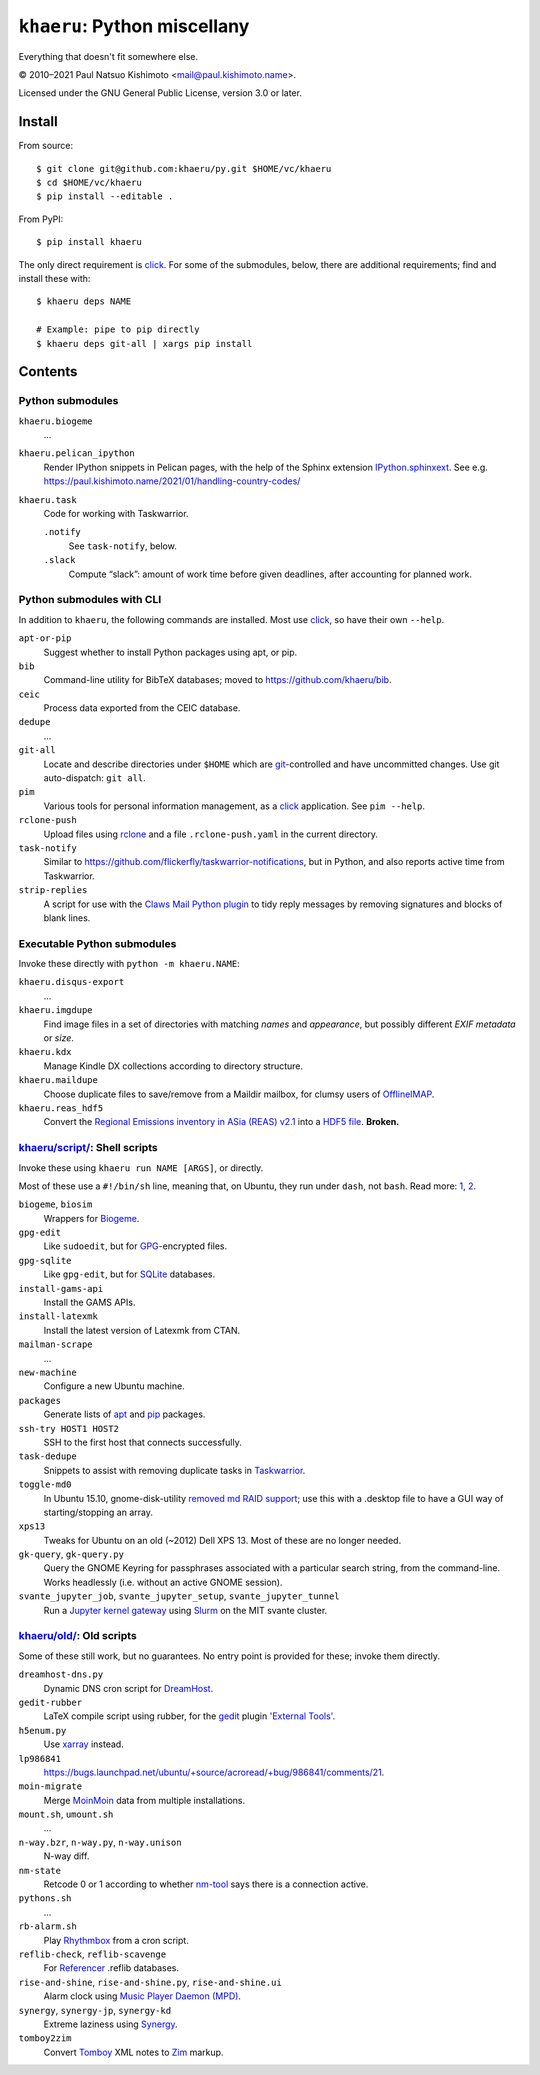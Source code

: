 ``khaeru``: Python miscellany
*****************************

.. image:: https://img.shields.io/pypi/v/khaeru.svg
   :target: https://pypi.org/project/khaeru

Everything that doesn't fit somewhere else.

© 2010–2021 Paul Natsuo Kishimoto <`mail@paul.kishimoto.name <mailto:mail@paul.kishimoto.name>`_>.

Licensed under the GNU General Public License, version 3.0 or later.

Install
=======

From source::

    $ git clone git@github.com:khaeru/py.git $HOME/vc/khaeru
    $ cd $HOME/vc/khaeru
    $ pip install --editable .

From PyPI::

    $ pip install khaeru

The only direct requirement is `click`_.
For some of the submodules, below, there are additional requirements; find and install these with::

    $ khaeru deps NAME

    # Example: pipe to pip directly
    $ khaeru deps git-all | xargs pip install

.. _click: https://click.palletsprojects.com


Contents
========

Python submodules
-----------------

``khaeru.biogeme``
   …

``khaeru.pelican_ipython``
   Render IPython snippets in Pelican pages, with the help of the Sphinx extension `IPython.sphinxext <https://ipython.readthedocs.io/en/stable/sphinxext.html>`_.
   See e.g. https://paul.kishimoto.name/2021/01/handling-country-codes/

``khaeru.task``
   Code for working with Taskwarrior.

   ``.notify``
      See ``task-notify``, below.

   ``.slack``
      Compute “slack”: amount of work time before given deadlines, after accounting for planned work.


Python submodules with CLI
--------------------------

In addition to ``khaeru``, the following commands are installed.
Most use `click`_, so have their own ``--help``.

``apt-or-pip``
   Suggest whether to install Python packages using apt, or pip.

``bib``
   Command-line utility for BibTeX databases; moved to https://github.com/khaeru/bib.

``ceic``
   Process data exported from the CEIC database.

``dedupe``
   …

``git-all``
   Locate and describe directories under ``$HOME`` which are `git <https://git-scm.com>`_-controlled and have uncommitted changes.
   Use git auto-dispatch: ``git all``.

``pim``
   Various tools for personal information management, as a `click`_ application.
   See ``pim --help``.

``rclone-push``
   Upload files using `rclone <https://rclone.org>`_ and a file ``.rclone-push.yaml`` in the current directory.

``task-notify``
   Similar to https://github.com/flickerfly/taskwarrior-notifications, but in Python, and also reports active time from Taskwarrior.

``strip-replies``
   A script for use with the `Claws Mail <http://www.claws-mail.org>`_ `Python plugin <http://www.claws-mail.org/plugin.php?plugin=python>`_ to tidy reply messages by removing signatures and blocks of blank lines.


Executable Python submodules
----------------------------

Invoke these directly with ``python -m khaeru.NAME``:

``khaeru.disqus-export``
   …

``khaeru.imgdupe``
   Find image files in a set of directories with matching *names* and *appearance*, but possibly different *EXIF metadata* or *size*.

``khaeru.kdx``
   Manage Kindle DX collections according to directory structure.

``khaeru.maildupe``
   Choose duplicate files to save/remove from a Maildir mailbox, for clumsy users of `OfflineIMAP <http://offlineimap.org>`_.

``khaeru.reas_hdf5``
  Convert the `Regional Emissions inventory in ASia (REAS) v2.1 <http://www.nies.go.jp/REAS/>`_ into a `HDF5 file <http://en.wikipedia.org/wiki/Hierarchical_Data_Format#HDF5>`_. **Broken.**


`khaeru/script/ <khaeru/script/>`_: Shell scripts
-------------------------------------------------

Invoke these using ``khaeru run NAME [ARGS]``, or directly.

Most of these use a ``#!/bin/sh`` line, meaning that, on Ubuntu, they run under ``dash``, not ``bash``.
Read more: `1 <https://en.wikipedia.org/wiki/Almquist_shell#dash:_Ubuntu.2C_Debian_and_POSIX_compliance_of_Linux_distributions>`_,
`2 <https://wiki.ubuntu.com/DashAsBinSh>`_.

``biogeme``, ``biosim``
   Wrappers for `Biogeme <http://biogeme.epfl.ch>`_.

``gpg-edit``
   Like ``sudoedit``, but for `GPG <https://www.gnupg.org>`_-encrypted files.

``gpg-sqlite``
   Like ``gpg-edit``, but for `SQLite <http://www.sqlite.org>`_ databases.

``install-gams-api``
   Install the GAMS APIs.

``install-latexmk``
   Install the latest version of Latexmk from CTAN.

``mailman-scrape``
  …

``new-machine``
   Configure a new Ubuntu machine.

``packages``
   Generate lists of `apt <https://wiki.debian.org/Apt>`_ and `pip <https://pip.pypa.io>`_ packages.

``ssh-try HOST1 HOST2``
   SSH to the first host that connects successfully.

``task-dedupe``
   Snippets to assist with removing duplicate tasks in `Taskwarrior <http://taskwarrior.org>`_.

``toggle-md0``
   In Ubuntu 15.10, gnome-disk-utility `removed md RAID support <https://git.gnome.org/browse/gnome-disk-utility/commit/?id=820e2d3d325aef3574e207a5df73e7480ed41dda>`_; use this with a .desktop file to have a GUI way of starting/stopping an array.

``xps13``
   Tweaks for Ubuntu on an old (~2012) Dell XPS 13. Most of these are no longer needed.

``gk-query``, ``gk-query.py``
   Query the GNOME Keyring for passphrases associated with a particular search string, from the command-line.
   Works headlessly (i.e. without an active GNOME session).

``svante_jupyter_job``, ``svante_jupyter_setup``, ``svante_jupyter_tunnel``
   Run a `Jupyter kernel gateway <https://jupyter-kernel-gateway.readthedocs.io>`_ using `Slurm <https://slurm.schedmd.com>`_ on the MIT svante cluster.


`khaeru/old/ <khaeru/old/>`_: Old scripts
-----------------------------------------

Some of these still work, but no guarantees.
No entry point is provided for these; invoke them directly.

``dreamhost-dns.py``
   Dynamic DNS cron script for `DreamHost <https://www.dreamhost.com>`_.

``gedit-rubber``
   LaTeX compile script using rubber, for the `gedit <https://wiki.gnome.org/Apps/Gedit>`_ plugin `'External Tools' <https://wiki.gnome.org/Apps/Gedit/Plugins/ExternalTools>`_.

``h5enum.py``
   Use `xarray <https://xarray.pydata.org>`_ instead.

``lp986841``
   https://bugs.launchpad.net/ubuntu/+source/acroread/+bug/986841/comments/21.

``moin-migrate``
   Merge `MoinMoin <https://moinmo.in>`_ data from multiple installations.

``mount.sh``, ``umount.sh``
   …

``n-way.bzr``, ``n-way.py``, ``n-way.unison``
   N-way diff.

``nm-state``
   Retcode 0 or 1 according to whether `nm-tool <https://wiki.gnome.org/Projects/NetworkManager>`_ says there is a connection active.

``pythons.sh``
   …

``rb-alarm.sh``
   Play `Rhythmbox <https://wiki.gnome.org/Apps/Rhythmbox>`_ from a cron script.

``reflib-check``, ``reflib-scavenge``
   For `Referencer <https://launchpad.net/referencer>`_ .reflib databases.

``rise-and-shine``, ``rise-and-shine.py``, ``rise-and-shine.ui``
   Alarm clock using `Music Player Daemon (MPD) <http://www.musicpd.org>`_.

``synergy``, ``synergy-jp``, ``synergy-kd``
   Extreme laziness using `Synergy <http://synergy-project.org>`_.

``tomboy2zim``
  Convert `Tomboy <https://wiki.gnome.org/Apps/Tomboy>`_ XML notes to `Zim <http://zim-wiki.org>`_ markup.
